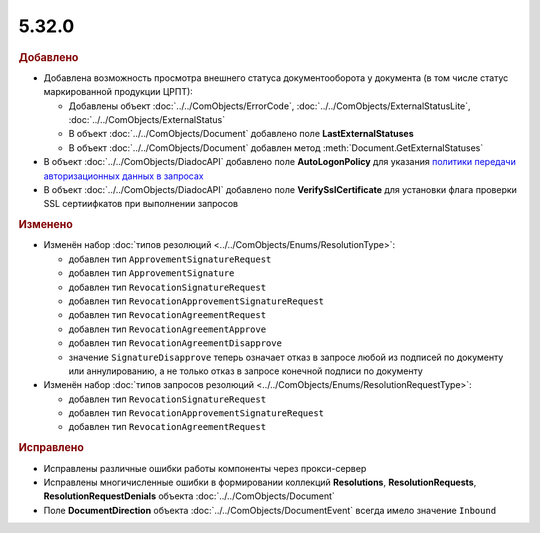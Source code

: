 5.32.0
======

.. feed-entry::
  :date: 2020-10-20


.. rubric:: Добавлено

* Добавлена возможность просмотра внешнего статуса документооборота у документа (в том числе статус маркированной продукции ЦРПТ):

  * Добавлены объект :doc:`../../ComObjects/ErrorCode`, :doc:`../../ComObjects/ExternalStatusLite`, :doc:`../../ComObjects/ExternalStatus`
  * В объект :doc:`../../ComObjects/Document` добавлено поле **LastExternalStatuses**
  * В объект :doc:`../../ComObjects/Document` добавлен метод :meth:`Document.GetExternalStatuses`


* В объект :doc:`../../ComObjects/DiadocAPI` добавлено поле **AutoLogonPolicy** для указания `политики передачи авторизационных данных в запросах <https://docs.microsoft.com/en-us/windows/win32/winhttp/authentication-in-winhttp#automatic-logon-policy>`_
* В объект :doc:`../../ComObjects/DiadocAPI` добавлено поле **VerifySslCertificate** для установки флага проверки SSL сертиифкатов при выполнении запросов



.. rubric:: Изменено

* Изменён набор :doc:`типов резолюций <../../ComObjects/Enums/ResolutionType>`:

  * добавлен тип ``ApprovementSignatureRequest``
  * добавлен тип ``ApprovementSignature``
  * добавлен тип ``RevocationSignatureRequest``
  * добавлен тип ``RevocationApprovementSignatureRequest``
  * добавлен тип ``RevocationAgreementRequest``
  * добавлен тип ``RevocationAgreementApprove``
  * добавлен тип ``RevocationAgreementDisapprove``
  * значение ``SignatureDisapprove`` теперь означает отказ в запросе любой из подписей по документу или аннулированию, а не только отказ в запросе конечной подписи по документу

* Изменён набор :doc:`типов запросов резолюций <../../ComObjects/Enums/ResolutionRequestType>`:

  * добавлен тип ``RevocationSignatureRequest``
  * добавлен тип ``RevocationApprovementSignatureRequest``
  * добавлен тип ``RevocationAgreementRequest``



.. rubric:: Исправлено

* Исправлены различные ошибки работы компоненты через прокси-сервер
* Исправлены многичисленные ошибки в формировании коллекций **Resolutions**, **ResolutionRequests**, **ResolutionRequestDenials** объекта :doc:`../../ComObjects/Document`
* Поле **DocumentDirection** объекта :doc:`../../ComObjects/DocumentEvent` всегда имело значение ``Inbound``
